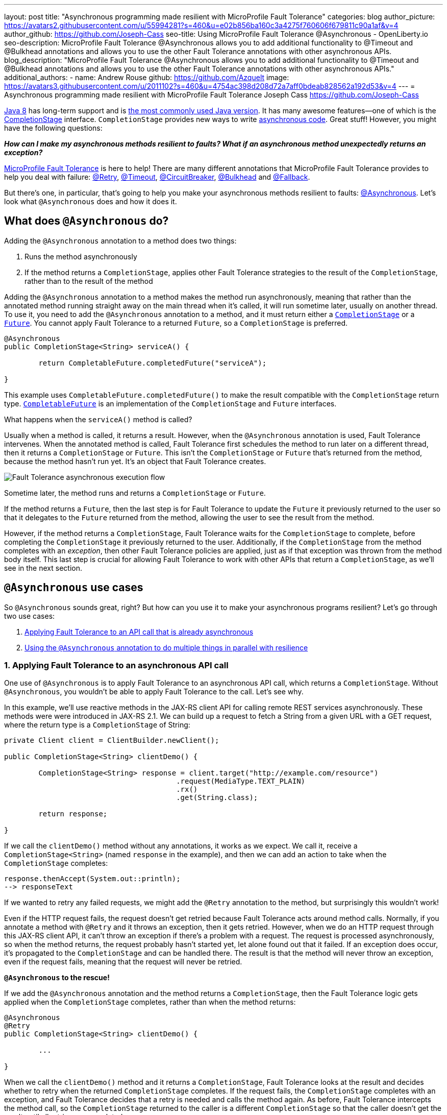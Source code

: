 ---
layout: post
title: "Asynchronous programming made resilient with MicroProfile Fault Tolerance"
categories: blog
author_picture: https://avatars2.githubusercontent.com/u/55994281?s=460&u=e02b856ba160c3a4275f760606f679811c90a1af&v=4
author_github: https://github.com/Joseph-Cass
seo-title: Using MicroProfile Fault Tolerance @Asynchronous - OpenLiberty.io
seo-description: MicroProfile Fault Tolerance @Asynchronous allows you to add additional functionality to @Timeout and @Bulkhead annotations and allows you to use the other Fault Tolerance annotations with other asynchronous APIs.
blog_description: "MicroProfile Fault Tolerance @Asynchronous allows you to add additional functionality to @Timeout and @Bulkhead annotations and allows you to use the other Fault Tolerance annotations with other asynchronous APIs."
additional_authors:
 - name: Andrew Rouse
   github: https://github.com/Azquelt
   image: https://avatars3.githubusercontent.com/u/2011102?s=460&u=4754ac398d208d72a7aff0bdeab828562a192d53&v=4
---
= Asynchronous programming made resilient with MicroProfile Fault Tolerance
Joseph Cass <https://github.com/Joseph-Cass>

https://www.oracle.com/technetwork/java/javase/overview/java8-2100321.html[Java 8] has long-term support and is https://www.jetbrains.com/lp/devecosystem-2019/java/[the most commonly used Java version]. It has many awesome features—one of which is the https://docs.oracle.com/javase/8/docs/api/java/util/concurrent/CompletionStage.html[CompletionStage] interface. `CompletionStage` provides new ways to write https://www.oracle.com/technetwork/database/application-development/jdbc/learnmore/dev4798-5180524.pdf[asynchronous code]. Great stuff! However, you might have the following questions:

[.text-center]
*_How can I make my asynchronous methods resilient to faults? What if an asynchronous method unexpectedly returns an exception?_*

https://github.com/eclipse/microprofile-fault-tolerance[MicroProfile Fault Tolerance] is here to help! There are many different annotations that MicroProfile Fault Tolerance provides to help you deal with failure: https://download.eclipse.org/microprofile/microprofile-fault-tolerance-2.1/apidocs/org/eclipse/microprofile/faulttolerance/Retry.html[@Retry], https://download.eclipse.org/microprofile/microprofile-fault-tolerance-2.1/apidocs/org/eclipse/microprofile/faulttolerance/Timeout.html[@Timeout], https://download.eclipse.org/microprofile/microprofile-fault-tolerance-2.1/apidocs/org/eclipse/microprofile/faulttolerance/CircuitBreaker.html[@CircuitBreaker], https://download.eclipse.org/microprofile/microprofile-fault-tolerance-2.1/apidocs/org/eclipse/microprofile/faulttolerance/Bulkhead.html[@Bulkhead] and https://download.eclipse.org/microprofile/microprofile-fault-tolerance-2.1/apidocs/org/eclipse/microprofile/faulttolerance/Fallback.html[@Fallback].

But there's one, in particular, that's going to help you make your asynchronous methods resilient to faults: https://download.eclipse.org/microprofile/microprofile-fault-tolerance-2.1/apidocs/org/eclipse/microprofile/faulttolerance/Asynchronous.html[@Asynchronous]. Let's look what `@Asynchronous` does and how it does it.

[#Asynchronous-logic]
== What does `@Asynchronous` do?

Adding the `@Asynchronous` annotation to a method does two things:

1. Runs the method asynchronously
2. If the method returns a `CompletionStage`, applies other Fault Tolerance strategies to the result of the `CompletionStage`, rather than to the result of the method

Adding the `@Asynchronous` annotation to a method makes the method run asynchronously, meaning that rather than the annotated method running straight away on the main thread when it's called, it will run sometime later, usually on another thread. To use it, you need to add the `@Asynchronous` annotation to a method, and it must return either a https://docs.oracle.com/javase/8/docs/api/java/util/concurrent/CompletionStage.html[`CompletionStage`] or a https://docs.oracle.com/javase/8/docs/api/java/util/concurrent/Future.html[`Future`]. You cannot apply Fault Tolerance to a returned `Future`, so a `CompletionStage` is preferred.

[source,java]
----
@Asynchronous
public CompletionStage<String> serviceA() {

	return CompletableFuture.completedFuture("serviceA");

}
----

This example uses `CompletableFuture.completedFuture()` to make the result compatible with the `CompletionStage` return type. https://docs.oracle.com/javase/8/docs/api/java/util/concurrent/CompletableFuture.html[`CompletableFuture`] is an implementation of the `CompletionStage` and `Future` interfaces.

What happens when the `serviceA()` method is called?

Usually when a method is called, it returns a result. However, when the `@Asynchronous` annotation is used, Fault Tolerance intervenes. When the annotated method is called, Fault Tolerance first schedules the method to run later on a different thread, then it returns a `CompletionStage` or `Future`. This isn't the `CompletionStage` or `Future` that's returned from the method, because the method hasn't run yet. It's an object that Fault Tolerance creates.

image::/img/blog/FT-basic-asynchronous-execution.png[Fault Tolerance asynchronous execution flow]

Sometime later, the method runs and returns a `CompletionStage` or `Future`.

If the method returns a `Future`, then the last step is for Fault Tolerance to update the `Future` it previously returned to the user so that it delegates to the `Future` returned from the method, allowing the user to see the result from the method.

However, if the method returns a `CompletionStage`, Fault Tolerance waits for the `CompletionStage` to complete, before completing the `CompletionStage` it previously returned to the user. Additionally, if the `CompletionStage` from the method completes with an _exception_, then other Fault Tolerance policies are applied, just as if that exception was thrown from the method body itself. This last step is crucial for allowing Fault Tolerance to work with other APIs that return a `CompletionStage`, as we'll see in the next section.

== `@Asynchronous` use cases
So `@Asynchronous` sounds great, right? But how can you use it to make your asynchronous programs resilient? Let's go through two use cases:

1. <<Applying-to-asynch-api, Applying Fault Tolerance to an API call that is already asynchronous>>
2. <<Running-methods-in-parallel, Using the `@Asynchronous` annotation to do multiple things in parallel with resilience>>

[#Applying-to-asynch-api]
=== 1. Applying Fault Tolerance to an asynchronous API call
One use of `@Asynchronous` is to apply Fault Tolerance to an asynchronous API call, which returns a `CompletionStage`. Without `@Asynchronous`, you wouldn't be able to apply Fault Tolerance to the call. Let's see why.

In this example, we'll use reactive methods in the JAX-RS client API for calling remote REST services asynchronously. These methods were were introduced in JAX-RS 2.1. We can build up a request to fetch a String from a given URL with a GET request, where the return type is a `CompletionStage` of String:

[source,java]
----
private Client client = ClientBuilder.newClient();

public CompletionStage<String> clientDemo() {

	CompletionStage<String> response = client.target("http://example.com/resource")
					.request(MediaType.TEXT_PLAIN)
					.rx()
					.get(String.class);

	return response;

}
----

If we call the `clientDemo()` method without any annotations, it works as we expect. We call it, receive a `CompletionStage<String>` (named `response` in the example), and then we can add an action to take when the `CompletionStage` completes:

[source,java]
----
response.thenAccept(System.out::println);
--> responseText
----

If we wanted to retry any failed requests, we might add the `@Retry` annotation to the method, but surprisingly this wouldn't work!

Even if the HTTP request fails, the request doesn't get retried because Fault Tolerance acts around method calls. Normally, if you annotate a method with `@Retry` and it throws an exception, then it gets retried. However, when we do an HTTP request through this JAX-RS client API, it can't throw an exception if there's a problem with a request. The request is processed asynchronously, so when the method returns, the request probably hasn't started yet, let alone found out that it failed. If an exception does occur, it's propagated  to the `CompletionStage` and can be handled there. The result is that the method will never throw an exception, even if the request fails, meaning that the request will never be retried.

*`@Asynchronous` to the rescue!*

If we add the `@Asynchronous` annotation and the method returns a `CompletionStage`, then the Fault Tolerance logic gets applied when the `CompletionStage` completes, rather than when the method returns:

[source,java]
----
@Asynchronous
@Retry
public CompletionStage<String> clientDemo() {

	...

}
----

When we call the `clientDemo()` method and it returns a `CompletionStage`, Fault Tolerance looks at the result and decides whether to retry when the returned `CompletionStage` completes. If the request fails, the `CompletionStage` completes with an exception, and Fault Tolerance decides that a retry is needed and calls the method again. As before, Fault Tolerance intercepts the method call, so the `CompletionStage` returned to the caller is a different `CompletionStage` so that the caller doesn't get the result until all retries are completed.

To recap, to use Fault Tolerance with an asynchronous method you must:

- **Return a `CompletionStage` from your method** - You can't do this with a `Future`, it must be with a `CompletionStage`.
- **Use the `@Asynchronous` annotation** - Without it, the method will never throw an exception, even if it fails.

When you do these two things, all the other Fault Tolerance logic is applied when the `CompletionStage` completes, rather than when the method returns.

You can also use https://download.eclipse.org/microprofile/microprofile-fault-tolerance-2.1/microprofile-fault-tolerance-spec.html#_interactions_with_other_fault_tolerance_annotations[other Fault Tolerance annotations with `@Asynchronous`] to make your asynchronous method resilient. Look for more details on that in a future blog post.

[#Running-methods-in-parallel]
=== 2. Let’s go parallel!
To run multiple methods in parallel, we can write methods that call other services, annotate them with the `@Asynchronous` annotation, then call them like this:

[source,java]
----
@Inject
private RequestScopedClass1 requestScopedBean1;

@Inject
private RequestScopedClass2 requestScopedBean2;

public CompletionStage<String> callServicesAsynchronously()  {

	CompletionStage<String> result1 = requestScopedBean1.serviceA(); // Where serviceA is annotated with @Asynchronous
	CompletionStage<String> result2 = requestScopedBean2.serviceB(); // Where serviceB is annotated with @Asynchronous

	...

}
----

First, `serviceA()` is called, and then `serviceB()`. However, because both services are annotated with `@Asynchronous`, they are executed simultaneously on different threads, rather than sequentially.

Any other Fault Tolerance annotations can also be used. For example, we can add a `@Retry` to `serviceA()` and a `@Timeout` to `serviceB()`:

[source,java]
----
@RequestScoped
public class RequestScopedClass1 {

	@Retry
	@Asynchronous
	public CompletionStage<String> serviceA() {

		doSomethingWhichMightFail()
		return CompletableFuture.completedFuture("serviceA");

	}
}

@RequestScoped
public class RequestScopedClass2 {

	@Timeout
	@Asynchronous
	public CompletionStage<String> serviceB() {

		doSomethingWhichMightFail()
		return CompletableFuture.completedFuture("serviceB");

	}
}
----

If `serviceA()` needs several retries, then a call to retrieve the result, such as `CompletionStage.thenAccept()`, won't return until all the retries are complete.

== Thanks for reading!
We hope you've learned how to use Fault Tolerance to make your asynchronous programming resilient. If you want to learn more about Fault Tolerance, https://openliberty.io/guides/?search=fault%20tolerance[check out some Open Liberty Fault Tolerance guides]. If you want to get involved in MicroProfile Fault Tolerance, https://github.com/eclipse/microprofile-fault-tolerance[check out the Git repo]. Look out for our upcoming blog post for more detail about using `@Asynchronous`, including how `@Asynchronous` interacts with other Fault Tolerance annotations and the limitations of using a `Future`.
